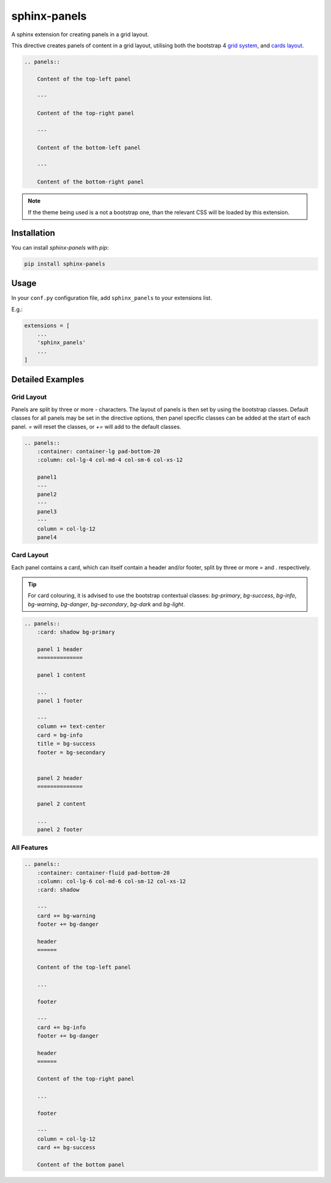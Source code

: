 =============
sphinx-panels
=============

A sphinx extension for creating panels in a grid layout.

This directive creates panels of content in a grid layout,
utilising both the bootstrap 4
`grid system <https://www.w3schools.com/bootstrap/bootstrap_grid_system.asp>`_,
and `cards layout <https://www.w3schools.com/bootstrap4/bootstrap_cards.asp>`_.

.. code-block:: rst

    .. panels::

        Content of the top-left panel

        ---

        Content of the top-right panel

        ---

        Content of the bottom-left panel

        ---

        Content of the bottom-right panel

.. panels::

    Content of the top-left panel

    ---

    Content of the top-right panel

    ---

    Content of the bottom-left panel

    ---

    Content of the bottom-right panel

.. note::

    If the theme being used is a not a bootstrap one,
    than the relevant CSS will be loaded by this extension.


Installation
============

You can install `sphinx-panels` with `pip`:

.. code-block:: bash

    pip install sphinx-panels


Usage
=====

In your ``conf.py`` configuration file, add ``sphinx_panels``
to your extensions list.

E.g.:

.. code-block:: python

    extensions = [
        ...
        'sphinx_panels'
        ...
    ]

Detailed Examples
=================

Grid Layout
-----------

Panels are split by three or more `-` characters.
The layout of panels is then set by using the bootstrap classes.
Default classes for all panels may be set in the directive options,
then panel specific classes can be added at the start of each panel.
`=` will reset the classes, or `+=` will add to the default classes.

.. seealso::

    `Bootstrap grid examples <https://getbootstrap.com/docs/4.4/examples/grid/>`_

.. code-block:: rst

    .. panels::
        :container: container-lg pad-bottom-20
        :column: col-lg-4 col-md-4 col-sm-6 col-xs-12

        panel1
        ---
        panel2
        ---
        panel3
        ---
        column = col-lg-12
        panel4

.. panels::
    :container: container-lg pad-bottom-20
    :column: col-lg-4 col-md-4 col-sm-6 col-xs-12

    panel1
    ---
    panel2
    ---
    panel3
    ---
    column = col-lg-12
    panel4

Card Layout
-----------

Each panel contains a card, which can itself contain a header and/or footer,
split by three or more `=` and `.` respectively.

.. tip::

    For card colouring, it is advised to use the bootstrap contextual classes:
    `bg-primary`, `bg-success`, `bg-info`, `bg-warning`, `bg-danger`, `bg-secondary`, `bg-dark` and `bg-light`.

.. code-block:: rst

    .. panels::
        :card: shadow bg-primary

        panel 1 header
        ==============

        panel 1 content

        ...
        panel 1 footer

        ---
        column += text-center
        card = bg-info
        title = bg-success
        footer = bg-secondary


        panel 2 header
        ==============

        panel 2 content

        ...
        panel 2 footer

.. panels::
    :card: shadow bg-primary

    panel 1 header
    ==============

    panel 1 content

    ...
    panel 1 footer

    ---
    column += text-center
    card = bg-info
    title = bg-success
    footer = bg-secondary


    panel 2 header
    ==============

    panel 2 content

    ...
    panel 2 footer


All Features
------------

.. code-block:: rst

    .. panels::
        :container: container-fluid pad-bottom-20
        :column: col-lg-6 col-md-6 col-sm-12 col-xs-12
        :card: shadow

        ---
        card += bg-warning
        footer += bg-danger

        header
        ======

        Content of the top-left panel

        ...

        footer

        ---
        card += bg-info
        footer += bg-danger

        header
        ======

        Content of the top-right panel

        ...

        footer

        ---
        column = col-lg-12
        card += bg-success

        Content of the bottom panel


.. panels::
    :container: container-fluid pad-bottom-20
    :column: col-lg-6 col-md-6 col-sm-12 col-xs-12
    :card: shadow

    ---
    card += bg-warning
    footer += bg-danger

    header
    ======

    Content of the top-left panel

    ...

    footer

    ---
    card += bg-info
    footer += bg-danger

    header
    ======

    Content of the top-right panel

    ...

    footer

    ---
    column = col-lg-12
    card += bg-success

    Content of the bottom panel
